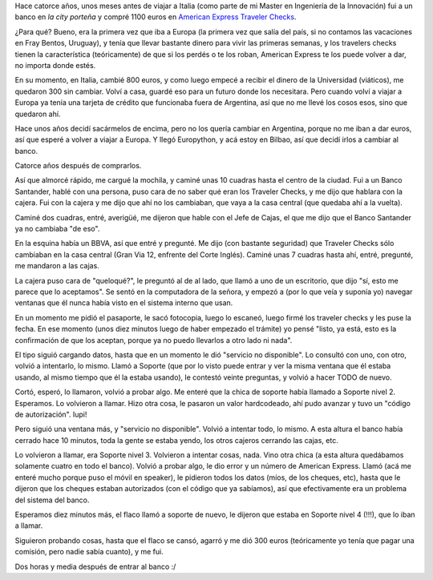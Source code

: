 .. title: Traveller cheques cheques cheques!
.. date: 2016-07-21 12:58:18
.. tags: bancos

Hace catorce años, unos meses antes de viajar a Italia (como parte de mi Master en Ingeniería de la Innovación) fui a un banco en *la city porteña* y compré 1100 euros en `American Express Traveler Checks <https://www.americanexpress.com/argentina/travelers-caheque/>`_.

¿Para qué? Bueno, era la primera vez que iba a Europa (la primera vez que salía del país, si no contamos las vacaciones en Fray Bentos, Uruguay), y tenía que llevar bastante dinero para vivir las primeras semanas, y los travelers checks tienen la característica (teóricamente) de que si los perdés o te los roban, American Express te los puede volver a dar, no importa donde estés.

En su momento, en Italia, cambié 800 euros, y como luego empecé a recibir el dinero de la Universidad (viáticos), me quedaron 300 sin cambiar. Volví a casa, guardé eso para un futuro donde los necesitara. Pero cuando volví a viajar a Europa ya tenía una tarjeta de crédito que funcionaba fuera de Argentina, así que no me llevé los cosos esos, sino que quedaron ahí.

Hace unos años decidí sacármelos de encima, pero no los quería cambiar en Argentina, porque no me iban a dar euros, así que esperé a volver a viajar a Europa. Y llegó Europython, y acá estoy en Bilbao, así que decidí irlos a cambiar al banco.

Catorce años después de comprarlos.

Así que almorcé rápido, me cargué la mochila, y caminé unas 10 cuadras hasta el centro de la ciudad. Fui a un Banco Santander, hablé con una persona, puso cara de no saber qué eran los Traveler Checks, y me dijo que hablara con la cajera. Fui con la cajera y me dijo que ahí no los cambiaban, que vaya a la casa central (que quedaba ahí a la vuelta).

Caminé dos cuadras, entré, averigüé, me dijeron que hable con el Jefe de Cajas, el que me dijo que el Banco Santander ya no cambiaba "de eso".

En la esquina había un BBVA, así que entré y pregunté. Me dijo (con bastante seguridad) que Traveler Checks sólo cambiaban en la casa central (Gran Via 12, enfrente del Corte Inglés). Caminé unas 7 cuadras hasta ahí, entré, pregunté, me mandaron a las cajas.

La cajera puso cara de "queloqué?", le preguntó al de al lado, que llamó a uno de un escritorio, que dijo "sí, esto me parece que lo aceptamos". Se sentó en la computadora de la señora, y empezó a (por lo que veía y suponía yo) navegar ventanas que él nunca había visto en el sistema interno que usan.

En un momento me pidió el pasaporte, le sacó fotocopia, luego lo escaneó, luego firmé los traveler checks y les puse la fecha. En ese momento (unos diez minutos luego de haber empezado el trámite) yo pensé "listo, ya está, esto es la confirmación de que los aceptan, porque ya no puedo llevarlos a otro lado ni nada".

El tipo siguió cargando datos, hasta que en un momento le dió "servicio no disponible". Lo consultó con uno, con otro, volvió a intentarlo, lo mismo. Llamó a Soporte (que por lo visto puede entrar y ver la misma ventana que él estaba usando, al mismo tiempo que él la estaba usando), le contestó veinte preguntas, y volvió a hacer TODO de nuevo.

Cortó, esperó, lo llamaron, volvió a probar algo. Me enteré que la chica de soporte había llamado a Soporte nivel 2. Esperamos. Lo volvieron a llamar. Hizo otra cosa, le pasaron un valor hardcodeado, ahí pudo avanzar y tuvo un "código de autorización". Iupi!

Pero siguió una ventana más, y "servicio no disponible". Volvió a intentar todo, lo mismo. A esta altura el banco había cerrado hace 10 minutos, toda la gente se estaba yendo, los otros cajeros cerrando las cajas, etc.

Lo volvieron a llamar, era Soporte nivel 3. Volvieron a intentar cosas, nada. Vino otra chica (a esta altura quedábamos solamente cuatro en todo el banco). Volvió a probar algo, le dio error y un número de American Express. Llamó (acá me enteré mucho porque puso el móvil en speaker), le pidieron todos los datos (míos, de los cheques, etc), hasta que le dijeron que los cheques estaban autorizados (con el código que ya sabíamos), así que efectivamente era un problema del sistema del banco.

Esperamos diez minutos más, el flaco llamó a soporte de nuevo, le dijeron que estaba en Soporte nivel 4 (!!!), que lo iban a llamar.

Siguieron probando cosas, hasta que el flaco se cansó, agarró y me dió 300 euros (teóricamente yo tenía que pagar una comisión, pero nadie sabía cuanto), y me fui.

Dos horas y media después de entrar al banco :/
